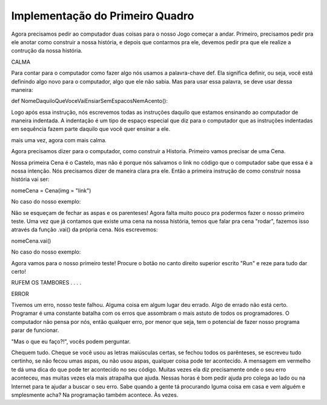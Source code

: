 Implementação do Primeiro Quadro
================================

Agora precisamos pedir ao computador duas coisas para o nosso Jogo começar a andar. Primeiro, precisamos pedir pra ele anotar como construir a nossa história, e depois que contarmos pra ele, devemos pedir pra que ele realize a contrução da nossa história.


.. image:: _static/captela8.png

CALMA

.. image:: _static/giphy8.gif

Para contar para o computador como fazer algo nós usamos a palavra-chave def. Ela significa definir, ou seja, você está definindo algo novo para o computador, algo que ele não sabia. Mas para usar essa palavra, se deve usar dessa maneira:

def NomeDaquiloQueVoceVaiEnsiarSemEspacosNemAcento():

Logo após essa instrução, nós escrevemos todas as instruções daquilo que estamos ensinando ao computador de maneira indentada. A indentação é um tipo de espaço especial que diz para o computador que as instruções indentadas em sequência fazem parte daquilo que você quer ensinar a ele.

.. image:: _static/captela9.png

mais uma vez, agora com mais calma.

Agora precisamos dizer para o computador, como construir a Historia. Primeiro vamos precisar de uma Cena.

Nossa primeira Cena é o Castelo, mas não é porque nós salvamos o link no código que o computador sabe que essa é a nossa intenção. Nós precisamos dizer de maneira clara pra ele. Então a primeira instrução de como construir nossa história vai ser:

nomeCena = Cena(img = "link")

No caso do nosso exemplo:

.. image:: _static/captela10.png

Não se esqueçam de fechar as aspas e os parenteses! Agora falta muito pouco pra podermos fazer o nosso primeiro teste. Uma vez que já contamos que existe uma cena na nossa história, temos que falar pra cena "rodar", fazemos isso através da função .vai() da própria cena. Nós escrevemos:

nomeCena.vai()

No caso do nosso exemplo:

.. image:: _static/captela11.png

Agora vamos para o nosso primeiro teste! Procure o botão no canto direito superior escrito "Run" e reze para tudo dar certo!

.. image:: _static/captela12.png

RUFEM OS TAMBORES
.
.
.
.

.. image:: _static/captela13.png

ERROR


.. image:: _static/giphy9.gif

Tivemos um erro, nosso teste falhou. Alguma coisa em algum lugar deu errado. Algo de errado não está certo. Programar é uma constante batalha com os erros que assombram o mais astuto de todos os programadores. O computador não pensa por nós, então qualquer erro, por menor que seja, tem o potencial de fazer nosso programa parar de funcionar.

"Mas o que eu faço?!", vocês podem perguntar.

Chequem tudo. Cheque se você usou as letras maiúsculas certas, se fechou todos os parênteses, se escreveu tudo certinho, se não fecou umas aspas, ou não usou aspas, qualquer coisa pode ter acontecido. A mensagem em vermelho te dá uma dica do que pode ter acontecido no seu código. Muitas vezes ela diz precisamente onde o seu erro aconteceu, mas muitas vezes ela mais atrapalha que ajuda. Nessas horas é bom pedir ajuda pro colega ao lado ou na Internet para te ajudar a buscar o seu erro. Sabe quando a gente tá procurando lguma coisa em casa e vem alguém e smplesmente acha? Na programação também acontece. Às vezes.
